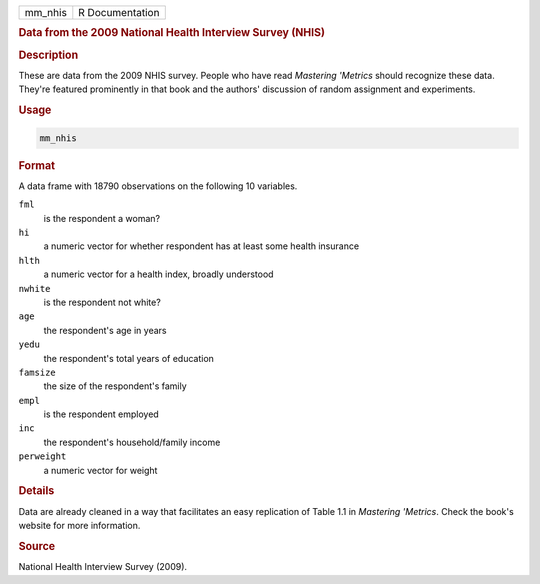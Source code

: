 .. container::

   .. container::

      ======= ===============
      mm_nhis R Documentation
      ======= ===============

      .. rubric:: Data from the 2009 National Health Interview Survey
         (NHIS)
         :name: data-from-the-2009-national-health-interview-survey-nhis

      .. rubric:: Description
         :name: description

      These are data from the 2009 NHIS survey. People who have read
      *Mastering 'Metrics* should recognize these data. They're featured
      prominently in that book and the authors' discussion of random
      assignment and experiments.

      .. rubric:: Usage
         :name: usage

      .. code:: R

         mm_nhis

      .. rubric:: Format
         :name: format

      A data frame with 18790 observations on the following 10
      variables.

      ``fml``
         is the respondent a woman?

      ``hi``
         a numeric vector for whether respondent has at least some
         health insurance

      ``hlth``
         a numeric vector for a health index, broadly understood

      ``nwhite``
         is the respondent not white?

      ``age``
         the respondent's age in years

      ``yedu``
         the respondent's total years of education

      ``famsize``
         the size of the respondent's family

      ``empl``
         is the respondent employed

      ``inc``
         the respondent's household/family income

      ``perweight``
         a numeric vector for weight

      .. rubric:: Details
         :name: details

      Data are already cleaned in a way that facilitates an easy
      replication of Table 1.1 in *Mastering 'Metrics*. Check the book's
      website for more information.

      .. rubric:: Source
         :name: source

      National Health Interview Survey (2009).
